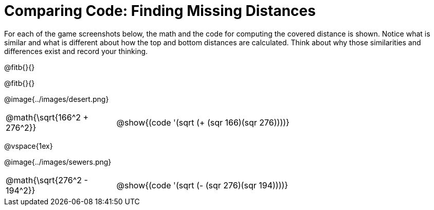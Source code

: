= Comparing Code: Finding Missing Distances

++++
<style>
	img { max-width: 450px; }
	.center { padding: 0; }
</style>
++++

For each of the game screenshots below, the math and the code for computing the covered distance is shown. Notice what is similar and what is different about how the top and bottom distances are calculated. Think about why those similarities and differences exist and record your thinking.

@fitb{}{}

@fitb{}{}

[.center]
--
@image{../images/desert.png}
[.imageWidth, cols="<1,>3", stripes="none", grid="none", frame="none"]
|===
| @math{\sqrt{166^2 + 276^2}}
| @show{(code '(sqrt (+ (sqr 166)(sqr 276))))}
|===

@vspace{1ex}

@image{../images/sewers.png}
[.imageWidth, cols="<1,>3", stripes="none", grid="none", frame="none"]
|===
| @math{\sqrt{276^2 - 194^2}}
| @show{(code '(sqrt (- (sqr 276)(sqr 194))))}
|===
--

